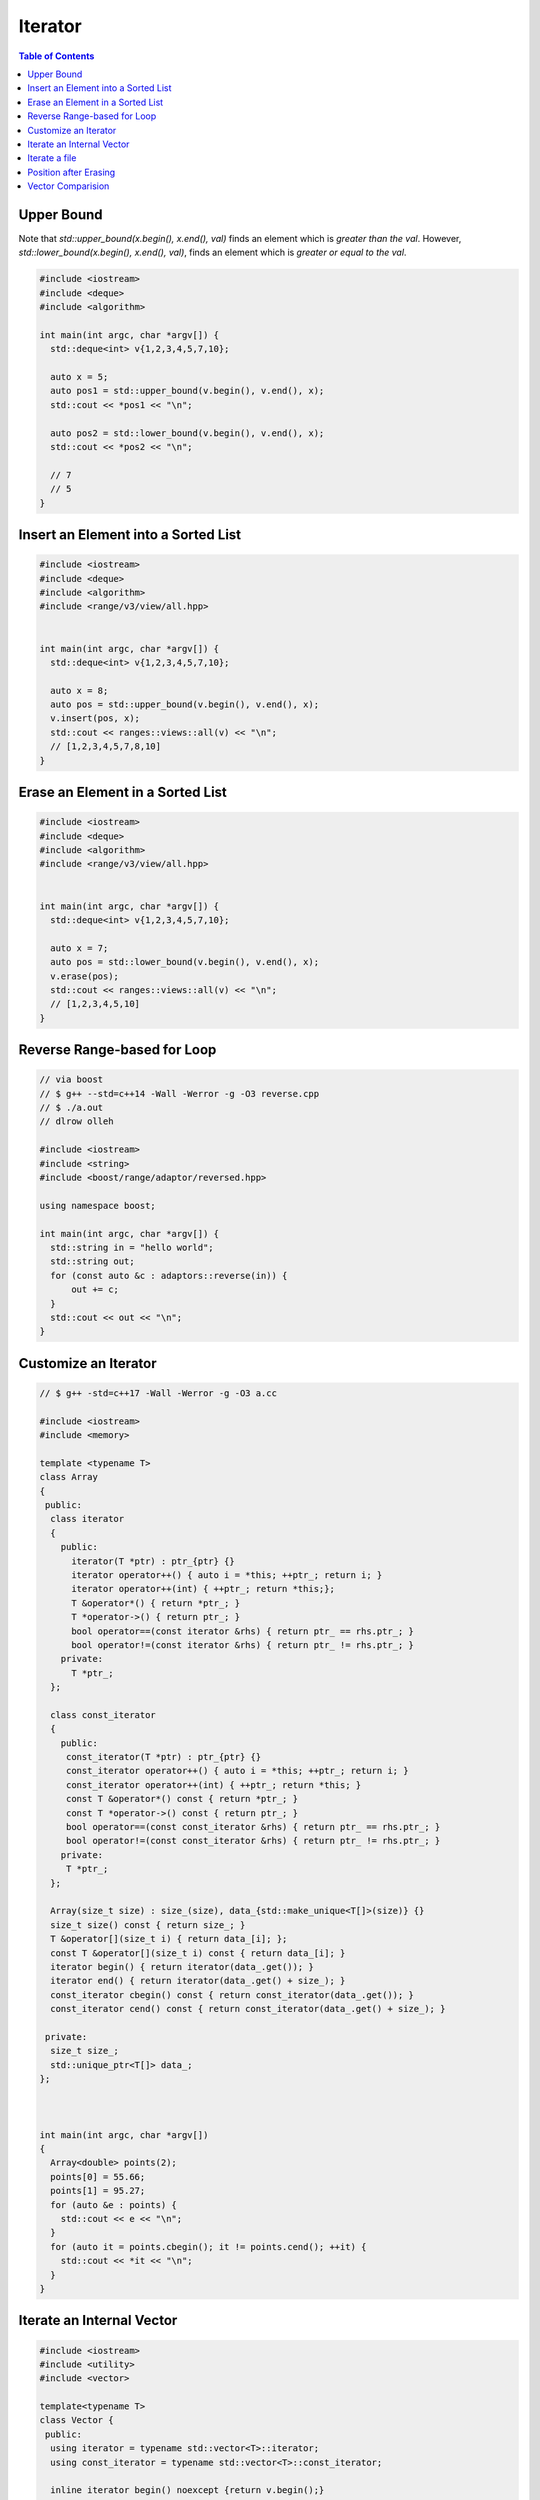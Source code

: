 ========
Iterator
========

.. contents:: Table of Contents
    :backlinks: none

Upper Bound
-----------

Note that `std::upper_bound(x.begin(), x.end(), val)` finds an element which
is *greater than the val*. However, `std::lower_bound(x.begin(), x.end(), val)`,
finds an element which is *greater or equal to the val*.

.. code-block:: cpp

    #include <iostream>
    #include <deque>
    #include <algorithm>

    int main(int argc, char *argv[]) {
      std::deque<int> v{1,2,3,4,5,7,10};

      auto x = 5;
      auto pos1 = std::upper_bound(v.begin(), v.end(), x);
      std::cout << *pos1 << "\n";

      auto pos2 = std::lower_bound(v.begin(), v.end(), x);
      std::cout << *pos2 << "\n";

      // 7
      // 5
    }

Insert an Element into a Sorted List
------------------------------------

.. code-block:: cpp

    #include <iostream>
    #include <deque>
    #include <algorithm>
    #include <range/v3/view/all.hpp>


    int main(int argc, char *argv[]) {
      std::deque<int> v{1,2,3,4,5,7,10};

      auto x = 8;
      auto pos = std::upper_bound(v.begin(), v.end(), x);
      v.insert(pos, x);
      std::cout << ranges::views::all(v) << "\n";
      // [1,2,3,4,5,7,8,10]
    }

Erase an Element in a Sorted List
---------------------------------

.. code-block:: cpp

    #include <iostream>
    #include <deque>
    #include <algorithm>
    #include <range/v3/view/all.hpp>


    int main(int argc, char *argv[]) {
      std::deque<int> v{1,2,3,4,5,7,10};

      auto x = 7;
      auto pos = std::lower_bound(v.begin(), v.end(), x);
      v.erase(pos);
      std::cout << ranges::views::all(v) << "\n";
      // [1,2,3,4,5,10]
    }

Reverse Range-based for Loop
----------------------------

.. code-block:: cpp

    // via boost
    // $ g++ --std=c++14 -Wall -Werror -g -O3 reverse.cpp
    // $ ./a.out
    // dlrow olleh

    #include <iostream>
    #include <string>
    #include <boost/range/adaptor/reversed.hpp>

    using namespace boost;

    int main(int argc, char *argv[]) {
      std::string in = "hello world";
      std::string out;
      for (const auto &c : adaptors::reverse(in)) {
          out += c;
      }
      std::cout << out << "\n";
    }

Customize an Iterator
---------------------

.. code-block:: cpp

    // $ g++ -std=c++17 -Wall -Werror -g -O3 a.cc

    #include <iostream>
    #include <memory>

    template <typename T>
    class Array
    {
     public:
      class iterator
      {
        public:
          iterator(T *ptr) : ptr_{ptr} {}
          iterator operator++() { auto i = *this; ++ptr_; return i; }
          iterator operator++(int) { ++ptr_; return *this;};
          T &operator*() { return *ptr_; }
          T *operator->() { return ptr_; }
          bool operator==(const iterator &rhs) { return ptr_ == rhs.ptr_; }
          bool operator!=(const iterator &rhs) { return ptr_ != rhs.ptr_; }
        private:
          T *ptr_;
      };

      class const_iterator
      {
        public:
         const_iterator(T *ptr) : ptr_{ptr} {}
         const_iterator operator++() { auto i = *this; ++ptr_; return i; }
         const_iterator operator++(int) { ++ptr_; return *this; }
         const T &operator*() const { return *ptr_; }
         const T *operator->() const { return ptr_; }
         bool operator==(const const_iterator &rhs) { return ptr_ == rhs.ptr_; }
         bool operator!=(const const_iterator &rhs) { return ptr_ != rhs.ptr_; }
        private:
         T *ptr_;
      };

      Array(size_t size) : size_(size), data_{std::make_unique<T[]>(size)} {}
      size_t size() const { return size_; }
      T &operator[](size_t i) { return data_[i]; };
      const T &operator[](size_t i) const { return data_[i]; }
      iterator begin() { return iterator(data_.get()); }
      iterator end() { return iterator(data_.get() + size_); }
      const_iterator cbegin() const { return const_iterator(data_.get()); }
      const_iterator cend() const { return const_iterator(data_.get() + size_); }

     private:
      size_t size_;
      std::unique_ptr<T[]> data_;
    };



    int main(int argc, char *argv[])
    {
      Array<double> points(2);
      points[0] = 55.66;
      points[1] = 95.27;
      for (auto &e : points) {
        std::cout << e << "\n";
      }
      for (auto it = points.cbegin(); it != points.cend(); ++it) {
        std::cout << *it << "\n";
      }
    }

Iterate an Internal Vector
--------------------------

.. code-block:: cpp

    #include <iostream>
    #include <utility>
    #include <vector>

    template<typename T>
    class Vector {
     public:
      using iterator = typename std::vector<T>::iterator;
      using const_iterator = typename std::vector<T>::const_iterator;

      inline iterator begin() noexcept {return v.begin();}
      inline iterator end() noexcept {return v.end();}
      inline const_iterator cbegin() const noexcept {return v.cbegin();}
      inline const_iterator cend() const noexcept {return v.cend();}

      template<class... Args>
      auto emplace_back(Args&&... args) {
          return v.emplace_back(std::forward<Args>(args)...);
      }
     private:
      std::vector<T> v;
    };


    int main(int argc, char *argv[]) {
      Vector<int> v;
      v.emplace_back(1);
      v.emplace_back(2);
      v.emplace_back(3);

      for (auto &it : v) {
          std::cout << it << std::endl;
      }
      return 0;
    }

Iterate a file
--------------

.. code-block:: cpp

    // $ g++ -std=c++17 -Wall -Werror -g -O3 a.cc
    // $ ./a.out file

    #include <iostream>
    #include <iterator>
    #include <fstream>
    #include <string>

    class line : public std::string {};

    std::istream &operator>>(std::istream &is, line &l)
    {
      std::getline(is, l);
      return is;
    }

    class FileReader
    {
     public:
      using iterator = std::istream_iterator<line>;
      inline iterator begin() noexcept { return begin_; }
      inline iterator end() noexcept { return end_; }

     public:
      FileReader(const std::string path) : f_{path}, begin_{f_} {}
      friend std::istream &operator>>(std::istream &, std::string &);

     private:
      std::ifstream f_;
      iterator begin_;
      iterator end_;
    };

    int main(int argc, char *argv[])
    {
      FileReader reader(argv[1]);
      for (auto &line : reader) {
        std::cout << line << "\n";
      }
    }

Position after Erasing
----------------------

.. code-block:: cpp

    // deque
	#include <iostream>
	#include <deque>
	#include <range/v3/view/all.hpp>

	int main(int argc, char *argv[]) {
	  std::deque<int> q{1, 2, 3, 4, 5};
	  auto it = q.begin() + 2;

	  std::cout << *it << "\n";
	  std::cout << ranges::views::all(q) << "\n";

	  q.erase(it);
	  std::cout << *it << "\n";
	  std::cout << ranges::views::all(q) << "\n";

	  // output
	  //   3
	  //   [1,2,3,4,5]
	  //   4
	  //   [1,2,4,5]
	}

.. code-block:: cpp

	#include <iostream>
	#include <vector>
	#include <range/v3/view/all.hpp>

	int main(int argc, char *argv[]) {
	  std::vector<int> v{1, 2, 3, 4, 5};
	  auto it = v.begin() + 2;

	  std::cout << *it << "\n";
	  std::cout << ranges::views::all(v) << "\n";

	  v.erase(it);
	  std::cout << *it << "\n";
	  std::cout << ranges::views::all(v) << "\n";

	  // output
	  //   3
	  //   [1,2,3,4,5]
	  //   4
	  //   [1,2,4,5]
	}


.. code-block:: cpp

	#include <iostream>
	#include <list>
	#include <range/v3/view/all.hpp>

	int main(int argc, char *argv[]) {
	  std::list<int> l{1, 2, 3, 4, 5};
	  auto it = l.begin();
	  ++it;

	  std::cout << *it << "\n";
	  std::cout << ranges::views::all(l) << "\n";

	  // Note that Iterators, pointers and references referring to elements
	  // removed by the function are invalidated. This is an example to show
	  // that an iterator do not point to the next element after erasing.
	  l.erase(it);
	  std::cout << *it << "\n";
	  std::cout << ranges::views::all(l) << "\n";
	  // output
	  //   2
	  //   [1,2,3,4,5]
	  //   2
	  //   [1,3,4,5]
	}


Vector Comparision
------------------

Note that the comparision operators are removed in C++20 (see [doc](https://en.cppreference.com/w/cpp/container/vector)).
Therefore, using a lambda function as compare function is better than using
default comparision when elements are not builtin types or has its own comparision
operators.

.. code-block:: cpp

    #include <iostream>
    #include <vector>

    int main(int argc, char *argv[]) {
        std::vector<int> v1{5,2};
        std::vector<int> v2{2,3,4};
        std::cout << (v1 < v2) << "\n";
        // output: 0
    }
